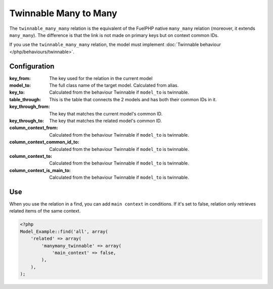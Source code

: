 .. _php/relations/twinnable_many_many:

Twinnable Many to Many
######################

The ``twinnable_many_many`` relation is the equivalent of the FuelPHP native ``many_many`` relation (moreover, it extends ``many_many``).
The difference is that the link is not made on primary keys but on context common IDs.

If you use the ``twinnable_many_many`` relation, the model must implement :doc:`Twinnable behaviour </php/behaviours/twinnable>`.

.. versionchanged:: 4.2
    Before the ``4.2 (Dubrovka)`` version, the linked model also need to implement Twinnable behaviour.

.. seealso::

    * :doc:`Twinnable behaviour </php/behaviours/twinnable>`
    * :doc:`/php/configuration/software/multi_context`.
    * `FuelPHP native many_many <http://fuelphp.com/docs/packages/orm/relations/many_many.html>`__

Configuration
*************

:key_from:                      The key used for the relation in the current model
:model_to:                      The full class name of the target model. Calculated from alias.
:key_to:                        Calculated from the behaviour Twinnable if ``model_to`` is twinnable.
:table_through:                 This is the table that connects the 2 models and has both their common IDs in it.
:key_through_from:              The key that matches the current model's common ID.
:key_through_to:                The key that matches the related model's common ID.
:column_context_from:           Calculated from the behaviour Twinnable if ``model_to`` is twinnable.
:column_context_common_id_to:   Calculated from the behaviour Twinnable if ``model_to`` is twinnable.
:column_context_to:             Calculated from the behaviour Twinnable if ``model_to`` is twinnable.
:column_context_is_main_to:     Calculated from the behaviour Twinnable if ``model_to`` is twinnable.

Use
***

When you use the relation in a find, you can add ``main context`` in conditions. If it's set to false, relation only retrieves related items of the same context.

.. code-block:: php

    <?php
    Model_Example::find('all', array(
        'related' => array(
            'manymany_twinnable' => array(
                'main_context' => false,
            ),
        ),
    );
